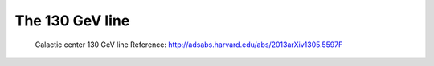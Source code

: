 .. _galactic_center_line:

The 130 GeV line
================

.. figure:: gc_line.png
   :scale: 90 %

   Galactic center 130 GeV line
   Reference: http://adsabs.harvard.edu/abs/2013arXiv1305.5597F
